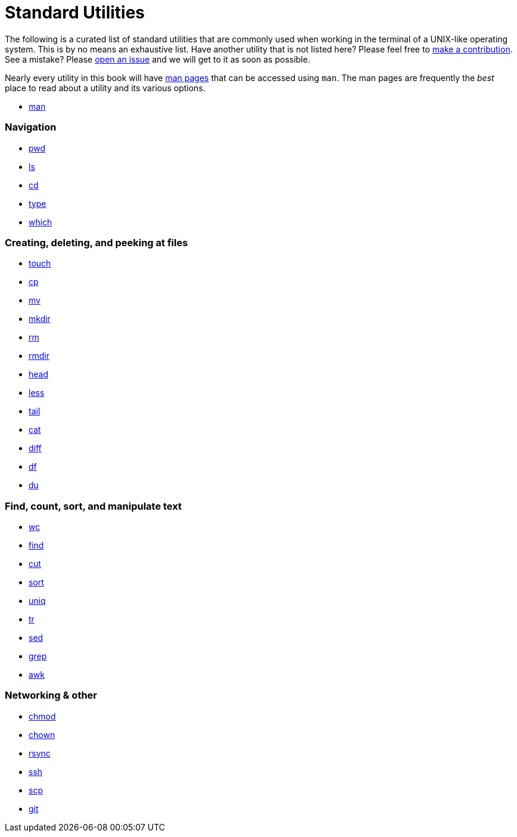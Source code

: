 = Standard Utilities

The following is a curated list of standard utilities that are commonly used when working in the terminal of a UNIX-like operating system. This is by no means an exhaustive list. Have another utility that is not listed here? Please feel free to xref:ROOT:how-to-contribute.adoc[make a contribution]. See a mistake? Please https://github.com/TheDataMine/the-examples-book/issues[open an issue] and we will get to it as soon as possible.

Nearly every utility in this book will have https://en.wikipedia.org/wiki/Man_page[man pages] that can be accessed using `man`. The man pages are frequently the _best_ place to read about a utility and its various options.

* xref:man.adoc[man]

=== Navigation

* xref:pwd.adoc[pwd]
* xref:ls.adoc[ls]
* xref:cd.adoc[cd]
* xref:type.adoc[type]
* xref:which.adoc[which]

=== Creating, deleting, and peeking at files

* xref:touch.adoc[touch]
* xref:cp.adoc[cp]
* xref:mv.adoc[mv]
* xref:mkdir.adoc[mkdir]
* xref:rm.adoc[rm]
* xref:rmdir.adoc[rmdir]
* xref:head.adoc[head]
* xref:less.adoc[less]
* xref:tail.adoc[tail]
* xref:cat.adoc[cat]
* xref:diff.adoc[diff]
* xref:df.adoc[df]
* xref:du.adoc[du]

=== Find, count, sort, and manipulate text

* xref:wc.adoc[wc]
* xref:find.adoc[find]
* xref:cut.adoc[cut]
* xref:sort.adoc[sort]
* xref:uniq.adoc[uniq]
* xref:tr.adoc[tr]
* xref:sed.adoc[sed]
* xref:grep.adoc[grep]
* xref:awk.adoc[awk]

=== Networking & other

* xref:chmod.adoc[chmod]
* xref:chown.adoc[chown]
* xref:rsync.adoc[rsync]
* xref:ssh.adoc[ssh]
* xref:scp.adoc[scp]
* xref:git.adoc[git]